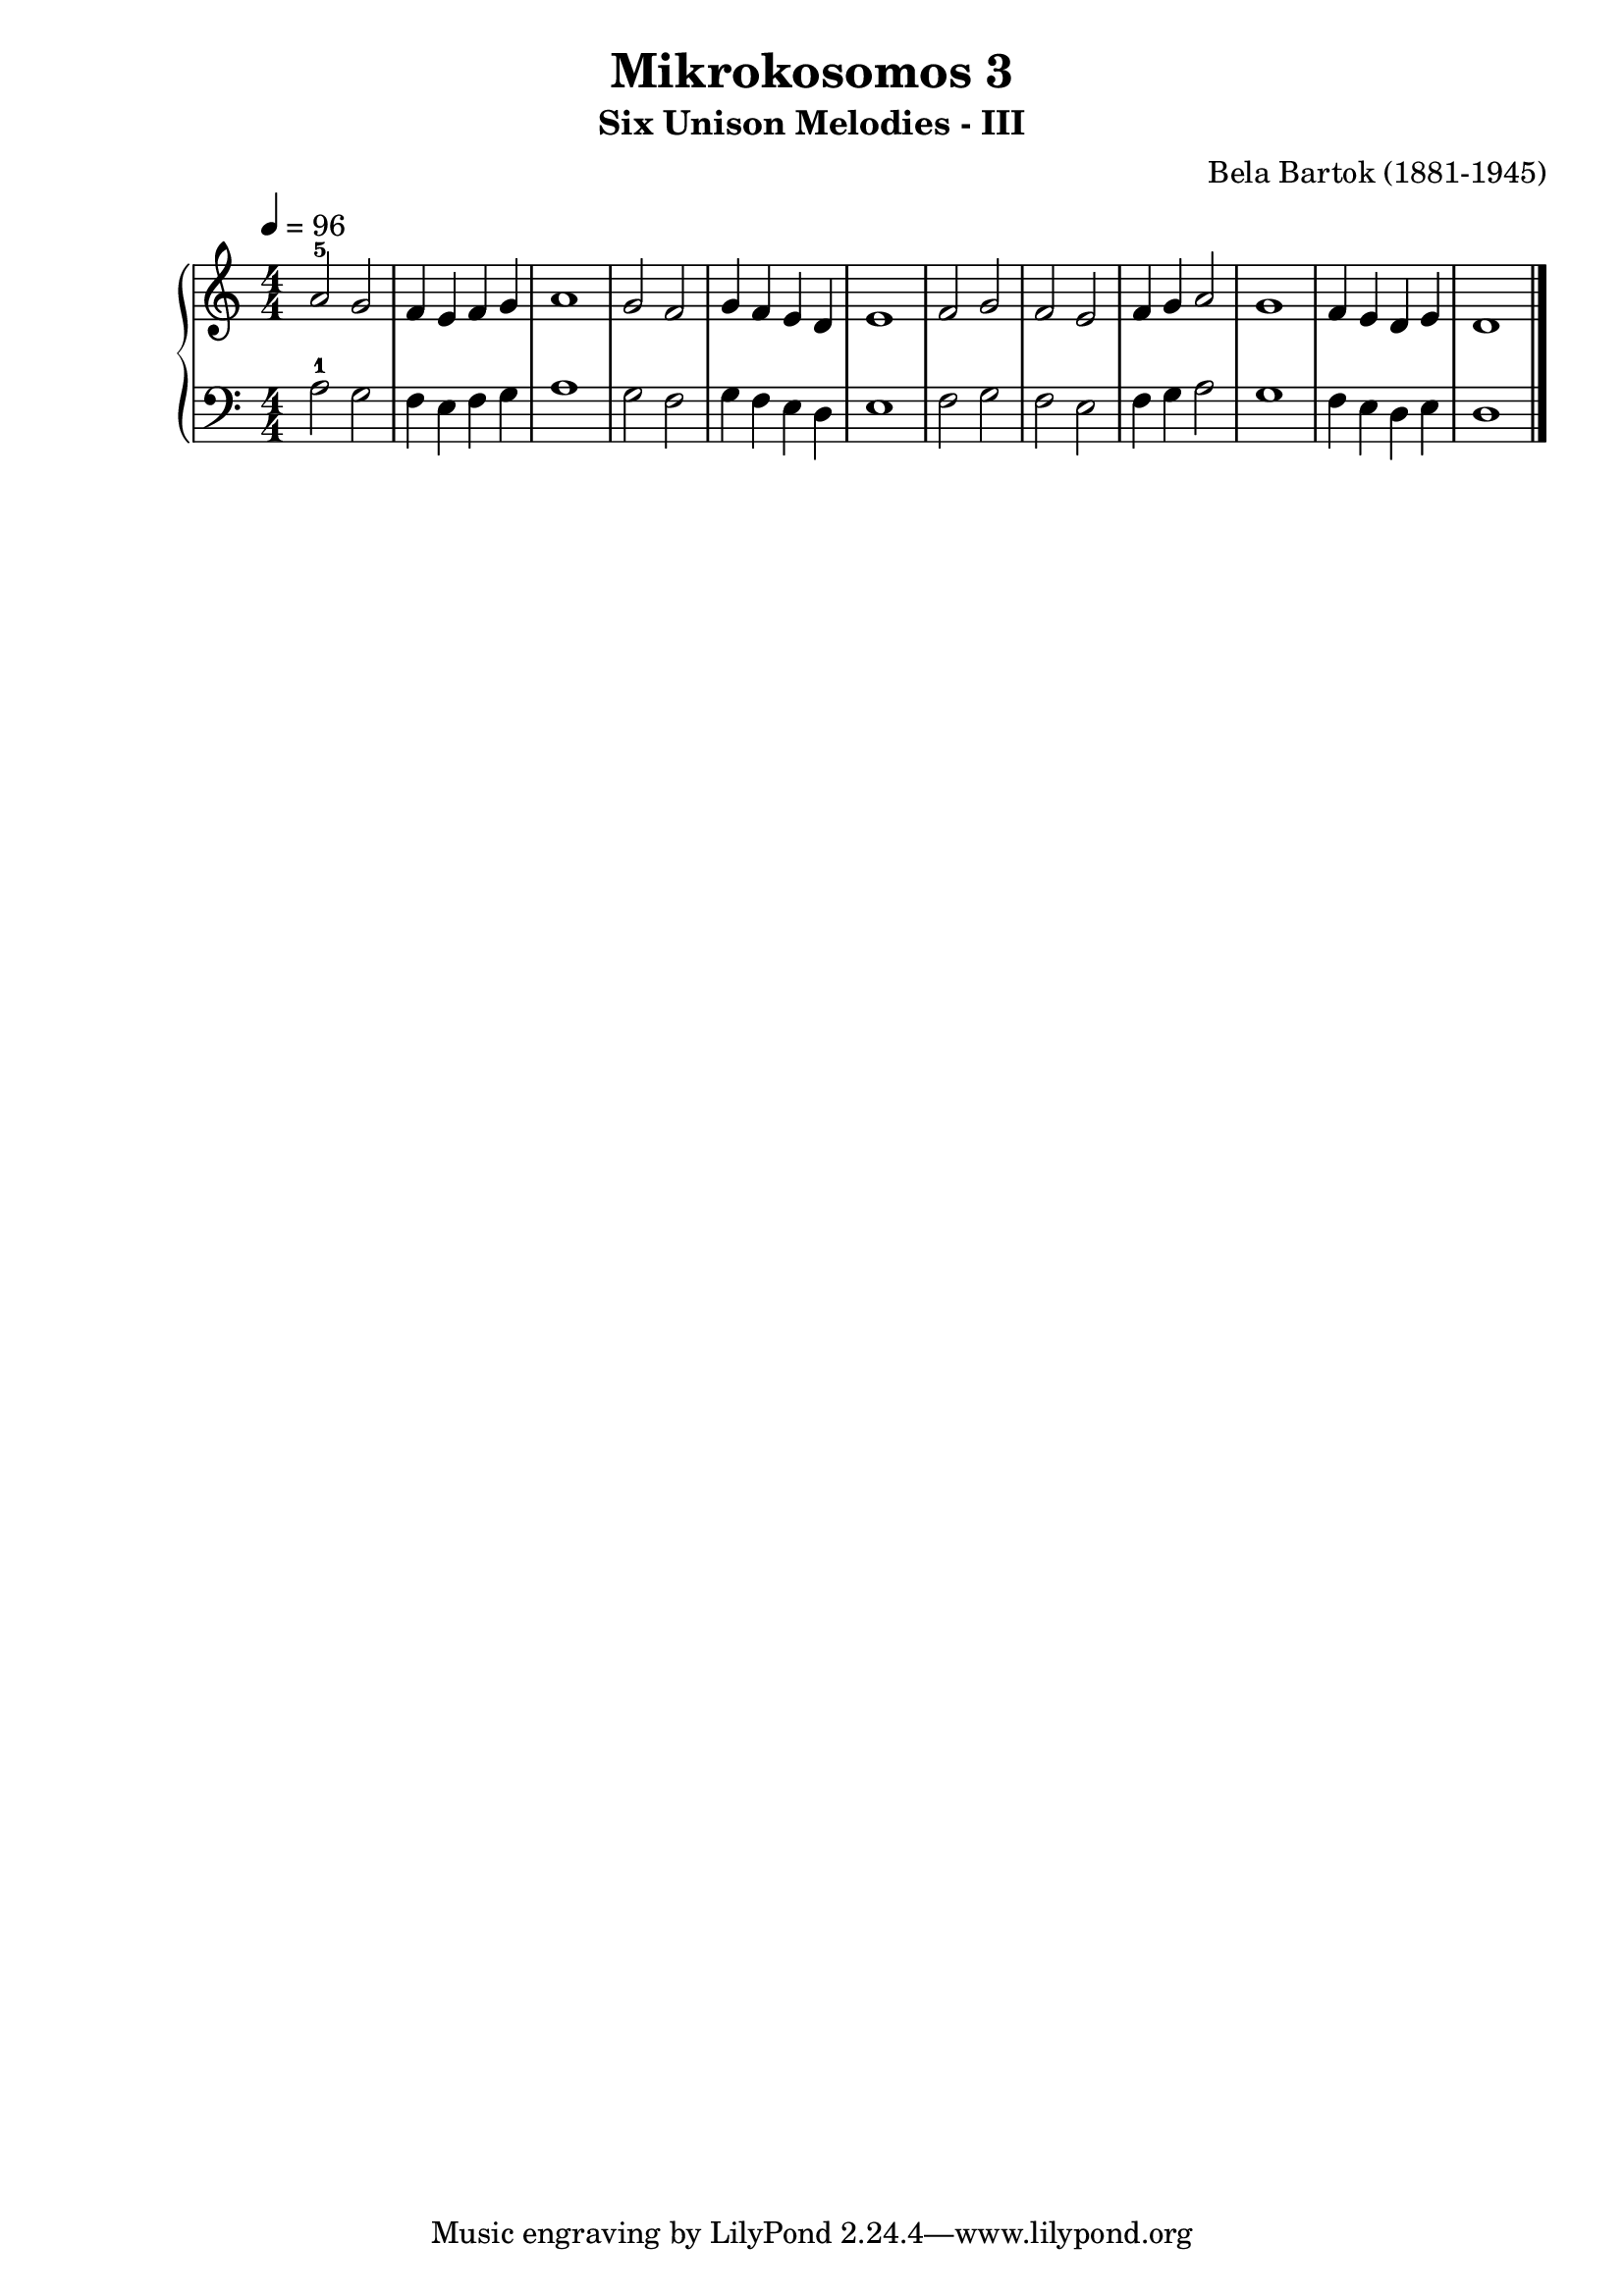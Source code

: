 \version "2.20"

\header {
  title = 	"Mikrokosomos 3"
  subtitle = "Six Unison Melodies - III"
  composer =	"Bela Bartok (1881-1945)"
  maintainer = 	"Tim Burgess"
  maintainerEmail = "timburgess@mac.com"
}

righthand =  {
  \key c \major
  \numericTimeSignature \time 4/4
  \clef "treble"
  \tempo 4 = 96
  \relative c'' {
  a2-5 g f4 e f g a1 g2 f g4 f e d e1 f2 g f e f4 g a2 g1 f4 e d e d1   \bar "|."
  }
}

lefthand =  {
  \key c \major
  \numericTimeSignature \time 4/4
  \clef "bass"
  \relative c' {
  a2-1 g f4 e f g a1 g2 f g4 f e d e1 f2 g f e f4 g a2 g1 f4 e d e d1 \bar "|."
  }
}

\score {
   \context PianoStaff << 
    \context Staff = "one" <<
      \righthand
    >>
    \context Staff = "two" <<
      \lefthand
    >>
  >>
  \layout { }
  \midi { }
}
   
